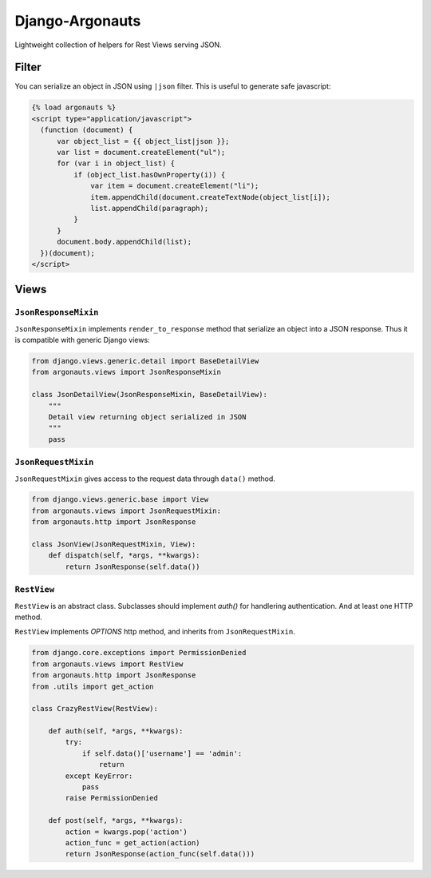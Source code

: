 ================
Django-Argonauts
================

.. image:: https://api.travis-ci.org/fusionbox/django-argonauts.png
   :alt: Building Status
   :target: https://travis-ci.org/fusionbox/django-argonauts


Lightweight collection of helpers for Rest Views serving JSON.

------
Filter
------

You can serialize an object in JSON using ``|json`` filter. This is useful to
generate safe javascript:

.. code:: html

  {% load argonauts %}
  <script type="application/javascript">
    (function (document) {
        var object_list = {{ object_list|json }};
        var list = document.createElement("ul");
        for (var i in object_list) {
            if (object_list.hasOwnProperty(i)) {
                var item = document.createElement("li");
                item.appendChild(document.createTextNode(object_list[i]);
                list.appendChild(paragraph);
            }
        }
        document.body.appendChild(list);
    })(document);
  </script>


-----
Views
-----

``JsonResponseMixin``
=====================

``JsonResponseMixin`` implements ``render_to_response`` method that serialize an object into a
JSON response. Thus it is compatible with generic Django views:

.. code:: python

    from django.views.generic.detail import BaseDetailView
    from argonauts.views import JsonResponseMixin

    class JsonDetailView(JsonResponseMixin, BaseDetailView):
        """
        Detail view returning object serialized in JSON
        """
        pass


``JsonRequestMixin``
====================

``JsonRequestMixin`` gives access to the request data through ``data()`` method.

.. code:: python

    from django.views.generic.base import View
    from argonauts.views import JsonRequestMixin:
    from argonauts.http import JsonResponse

    class JsonView(JsonRequestMixin, View):
        def dispatch(self, *args, **kwargs):
            return JsonResponse(self.data())


``RestView``
============

``RestView`` is an abstract class. Subclasses should implement `auth()` for
handlering authentication. And at least one HTTP method.

``RestView`` implements `OPTIONS` http method, and inherits from ``JsonRequestMixin``.

.. code:: python

    from django.core.exceptions import PermissionDenied
    from argonauts.views import RestView
    from argonauts.http import JsonResponse
    from .utils import get_action

    class CrazyRestView(RestView):

        def auth(self, *args, **kwargs):
            try:
                if self.data()['username'] == 'admin':
                    return
            except KeyError:
                pass
            raise PermissionDenied

        def post(self, *args, **kwargs):
            action = kwargs.pop('action')
            action_func = get_action(action)
            return JsonResponse(action_func(self.data()))
